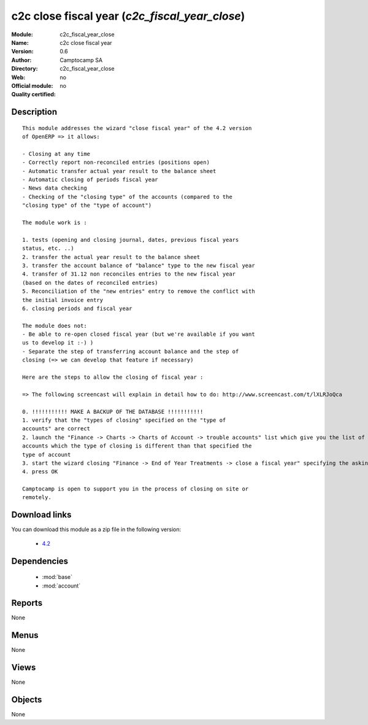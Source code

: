 
.. module:: c2c_fiscal_year_close
    :synopsis: c2c close fiscal year 
    :noindex:
.. 

.. raw:: html

    <link rel="stylesheet" href="../_static/hide_objects_in_sidebar.css" type="text/css" />

c2c close fiscal year (*c2c_fiscal_year_close*)
===============================================
:Module: c2c_fiscal_year_close
:Name: c2c close fiscal year
:Version: 0.6
:Author: Camptocamp SA
:Directory: c2c_fiscal_year_close
:Web: 
:Official module: no
:Quality certified: no

Description
-----------

::

  	This module addresses the wizard "close fiscal year" of the 4.2 version
  	of OpenERP => it allows:
  
  	- Closing at any time
  	- Correctly report non-reconciled entries (positions open)
  	- Automatic transfer actual year result to the balance sheet
  	- Automatic closing of periods fiscal year
  	- News data checking
  	- Checking of the "closing type" of the accounts (compared to the
  	"closing type" of the "type of account")
  
  	The module work is :
  
  	1. tests (opening and closing journal, dates, previous fiscal years
  	status, etc. ..)
  	2. transfer the actual year result to the balance sheet
  	3. transfer the account balance of "balance" type to the new fiscal year
  	4. transfer of 31.12 non reconciles entries to the new fiscal year
  	(based on the dates of reconciled entries)
  	5. Reconciliation of the "new entries" entry to remove the conflict with
  	the initial invoice entry
  	6. closing periods and fiscal year
  
  	The module does not:
  	- Be able to re-open closed fiscal year (but we're available if you want
  	us to develop it :-) )
  	- Separate the step of transferring account balance and the step of
  	closing (=> we can develop that feature if necessary)
  
  	Here are the steps to allow the closing of fiscal year :
  
  	=> The following screencast will explain in detail how to do: http://www.screencast.com/t/lXLRJoQca
  
  	0. !!!!!!!!!!! MAKE A BACKUP OF THE DATABASE !!!!!!!!!!!
  	1. verify that the "types of closing" specified on the "type of
  	accounts" are correct
  	2. launch the "Finance -> Charts -> Charts of Account -> trouble accounts" list which give you the list of all the
  	accounts which the type of closing is different than that specified the
  	type of account
  	3. start the wizard closing "Finance -> End of Year Treatments -> close a fiscal year" specifying the asking fields
  	4. press OK
  
  	Camptocamp is open to support you in the process of closing on site or
  	remotely.

Download links
--------------

You can download this module as a zip file in the following version:

  * `4.2 <http://www.openerp.com/download/modules/4.2/c2c_fiscal_year_close.zip>`_
  	

Dependencies
------------

 * :mod:`base`
 * :mod:`account`

Reports
-------

None


Menus
-------


None


Views
-----


None



Objects
-------

None
